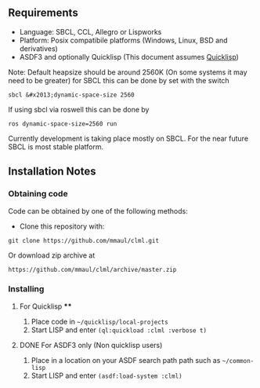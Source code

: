 
** Requirements
  + Language: SBCL, CCL, Allegro or Lispworks
  + Platform: Posix compatibile platforms (Windows, Linux, BSD and derivatives)
  + ASDF3 and optionally Quicklisp (This document assumes [[http://quicklisp.org][Quicklisp]])


  Note: Default heapsize should be around 2560K  (On some systems it may need to be greater) for SBCL this can be
done by set with the switch
#+BEGIN_SRC
  sbcl &#x2013;dynamic-space-size 2560
#+END_SRC    
If using sbcl via roswell this can be done by
#+BEGIN_SRC
ros dynamic-space-size=2560 run
#+END_SRC
Currently development is taking place mostly on SBCL. For the near future SBCL is most stable platform.    
    
** Installation Notes
*** Obtaining code
Code can be obtained by one of the following methods:
  + Clone this repository with:
#+BEGIN_SRC 
  git clone https://github.com/mmaul/clml.git
#+END_SRC
Or download zip archive at
  #+BEGIN_SRC 
  https://github.com/mmaul/clml/archive/master.zip
#+END_SRC

*** Installing
**** For Quicklisp ****
1. Place code in ~~/quicklisp/local-projects~
2. Start LISP and enter ~(ql:quickload :clml :verbose t)~ 

**** DONE For ASDF3 only (Non quicklisp users)
1. Place in a location on your ASDF search path path such as ~~/common-lisp~
2. Start LISP and enter ~(asdf:load-system :clml)~


